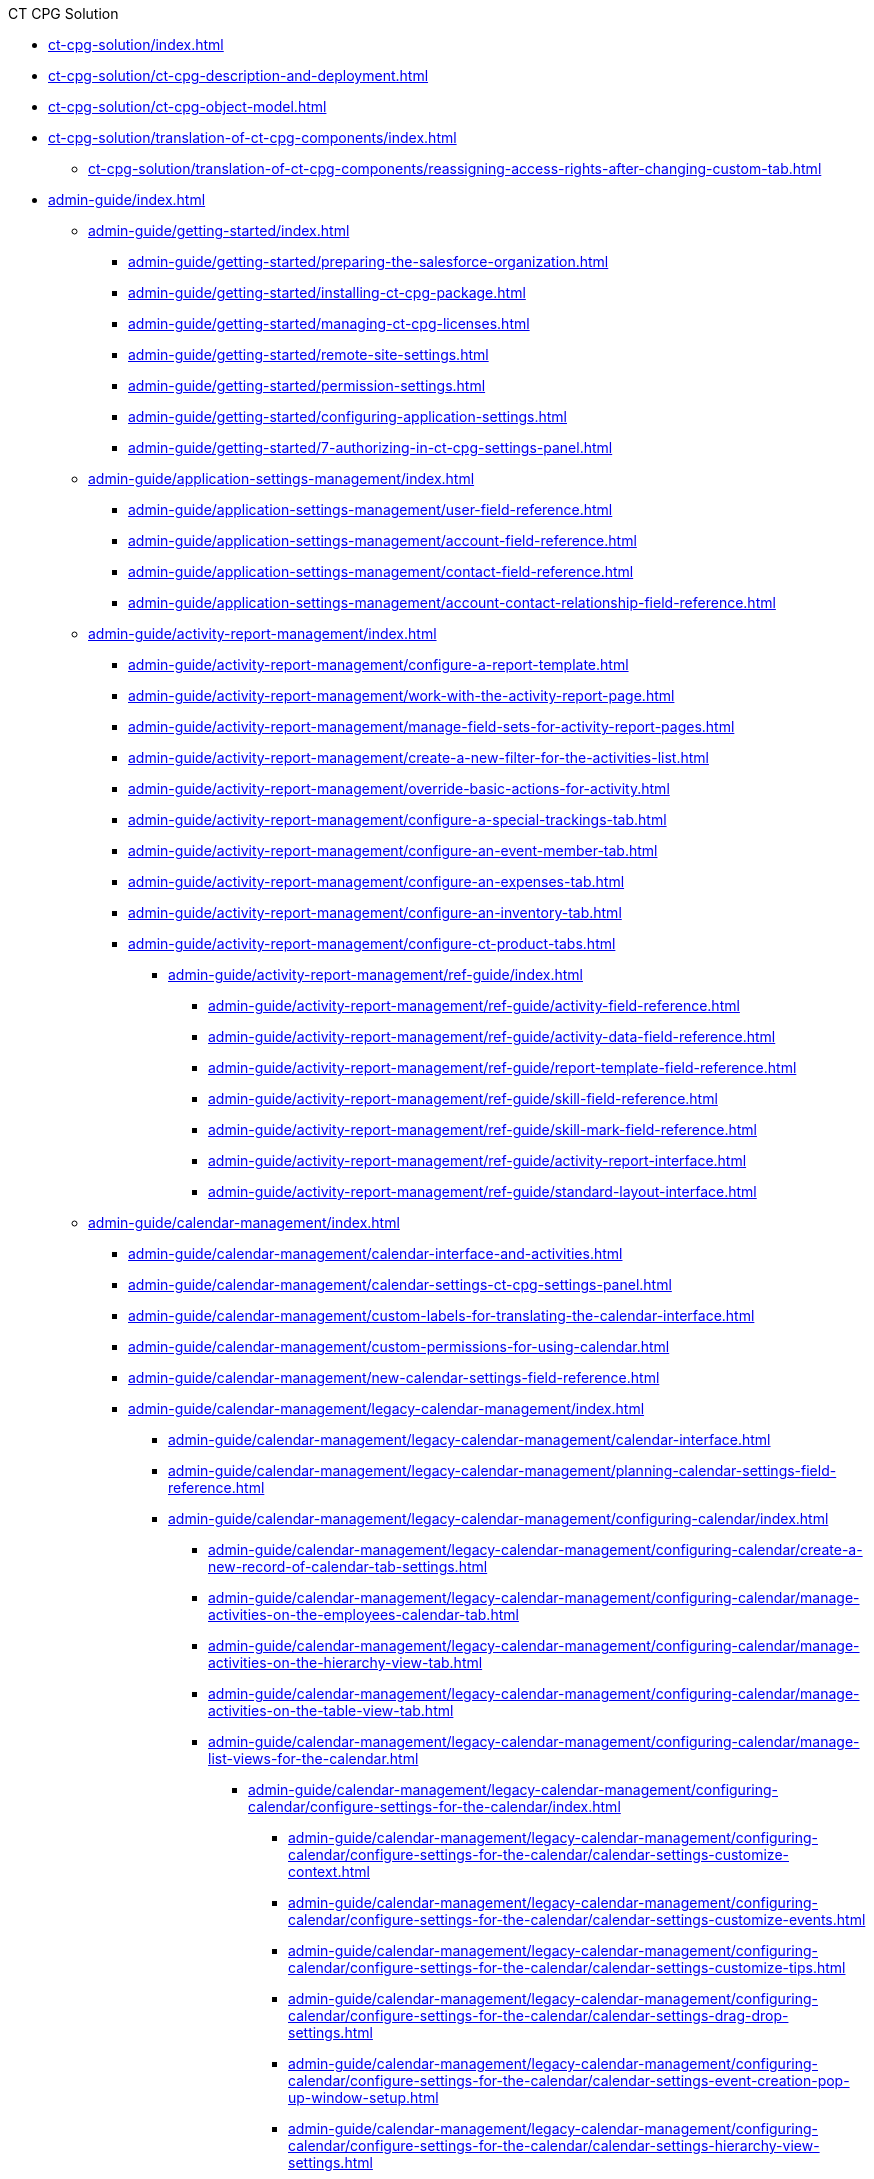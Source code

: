 .CT CPG Solution
* xref:ct-cpg-solution/index.adoc[]
* xref:ct-cpg-solution/ct-cpg-description-and-deployment.adoc[]
* xref:ct-cpg-solution/ct-cpg-object-model.adoc[]
* xref:ct-cpg-solution/translation-of-ct-cpg-components/index.adoc[]
** xref:ct-cpg-solution/translation-of-ct-cpg-components/reassigning-access-rights-after-changing-custom-tab.adoc[]

* xref:admin-guide/index.adoc[]

** xref:admin-guide/getting-started/index.adoc[]
*** xref:admin-guide/getting-started/preparing-the-salesforce-organization.adoc[]
*** xref:admin-guide/getting-started/installing-ct-cpg-package.adoc[]
*** xref:admin-guide/getting-started/managing-ct-cpg-licenses.adoc[]
*** xref:admin-guide/getting-started/remote-site-settings.adoc[]
*** xref:admin-guide/getting-started/permission-settings.adoc[]
*** xref:admin-guide/getting-started/configuring-application-settings.adoc[]
*** xref:admin-guide/getting-started/7-authorizing-in-ct-cpg-settings-panel.adoc[]

** xref:admin-guide/application-settings-management/index.adoc[]
*** xref:admin-guide/application-settings-management/user-field-reference.adoc[]
*** xref:admin-guide/application-settings-management/account-field-reference.adoc[]
*** xref:admin-guide/application-settings-management/contact-field-reference.adoc[]
*** xref:admin-guide/application-settings-management/account-contact-relationship-field-reference.adoc[]

** xref:admin-guide/activity-report-management/index.adoc[]
*** xref:admin-guide/activity-report-management/configure-a-report-template.adoc[]
*** xref:admin-guide/activity-report-management/work-with-the-activity-report-page.adoc[]
*** xref:admin-guide/activity-report-management/manage-field-sets-for-activity-report-pages.adoc[]
*** xref:admin-guide/activity-report-management/create-a-new-filter-for-the-activities-list.adoc[]
*** xref:admin-guide/activity-report-management/override-basic-actions-for-activity.adoc[]
*** xref:admin-guide/activity-report-management/configure-a-special-trackings-tab.adoc[]
*** xref:admin-guide/activity-report-management/configure-an-event-member-tab.adoc[]
*** xref:admin-guide/activity-report-management/configure-an-expenses-tab.adoc[]
*** xref:admin-guide/activity-report-management/configure-an-inventory-tab.adoc[]
*** xref:admin-guide/activity-report-management/configure-ct-product-tabs.adoc[]

**** xref:admin-guide/activity-report-management/ref-guide/index.adoc[]
***** xref:admin-guide/activity-report-management/ref-guide/activity-field-reference.adoc[]
***** xref:admin-guide/activity-report-management/ref-guide/activity-data-field-reference.adoc[]
***** xref:admin-guide/activity-report-management/ref-guide/report-template-field-reference.adoc[]
***** xref:admin-guide/activity-report-management/ref-guide/skill-field-reference.adoc[]
***** xref:admin-guide/activity-report-management/ref-guide/skill-mark-field-reference.adoc[]
***** xref:admin-guide/activity-report-management/ref-guide/activity-report-interface.adoc[]
***** xref:admin-guide/activity-report-management/ref-guide/standard-layout-interface.adoc[]

** xref:admin-guide/calendar-management/index.adoc[]
*** xref:admin-guide/calendar-management/calendar-interface-and-activities.adoc[]
*** xref:admin-guide/calendar-management/calendar-settings-ct-cpg-settings-panel.adoc[]
*** xref:admin-guide/calendar-management/custom-labels-for-translating-the-calendar-interface.adoc[]
*** xref:admin-guide/calendar-management/custom-permissions-for-using-calendar.adoc[]
*** xref:admin-guide/calendar-management/new-calendar-settings-field-reference.adoc[]

*** xref:admin-guide/calendar-management/legacy-calendar-management/index.adoc[]
**** xref:admin-guide/calendar-management/legacy-calendar-management/calendar-interface.adoc[]
**** xref:admin-guide/calendar-management/legacy-calendar-management/planning-calendar-settings-field-reference.adoc[]
**** xref:admin-guide/calendar-management/legacy-calendar-management/configuring-calendar/index.adoc[]
***** xref:admin-guide/calendar-management/legacy-calendar-management/configuring-calendar/create-a-new-record-of-calendar-tab-settings.adoc[]
***** xref:admin-guide/calendar-management/legacy-calendar-management/configuring-calendar/manage-activities-on-the-employees-calendar-tab.adoc[]
***** xref:admin-guide/calendar-management/legacy-calendar-management/configuring-calendar/manage-activities-on-the-hierarchy-view-tab.adoc[]
***** xref:admin-guide/calendar-management/legacy-calendar-management/configuring-calendar/manage-activities-on-the-table-view-tab.adoc[]
***** xref:admin-guide/calendar-management/legacy-calendar-management/configuring-calendar/manage-list-views-for-the-calendar.adoc[]

****** xref:admin-guide/calendar-management/legacy-calendar-management/configuring-calendar/configure-settings-for-the-calendar/index.adoc[]
******* xref:admin-guide/calendar-management/legacy-calendar-management/configuring-calendar/configure-settings-for-the-calendar/calendar-settings-customize-context.adoc[]
******* xref:admin-guide/calendar-management/legacy-calendar-management/configuring-calendar/configure-settings-for-the-calendar/calendar-settings-customize-events.adoc[]
******* xref:admin-guide/calendar-management/legacy-calendar-management/configuring-calendar/configure-settings-for-the-calendar/calendar-settings-customize-tips.adoc[]
******* xref:admin-guide/calendar-management/legacy-calendar-management/configuring-calendar/configure-settings-for-the-calendar/calendar-settings-drag-drop-settings.adoc[]
******* xref:admin-guide/calendar-management/legacy-calendar-management/configuring-calendar/configure-settings-for-the-calendar/calendar-settings-event-creation-pop-up-window-setup.adoc[]
******* xref:admin-guide/calendar-management/legacy-calendar-management/configuring-calendar/configure-settings-for-the-calendar/calendar-settings-hierarchy-view-settings.adoc[]
******* xref:admin-guide/calendar-management/legacy-calendar-management/configuring-calendar/configure-settings-for-the-calendar/calendar-settings-link-setup.adoc[]
******* xref:admin-guide/calendar-management/legacy-calendar-management/configuring-calendar/configure-settings-for-the-calendar/calendar-settings-mass-actions.adoc[]
******* xref:admin-guide/calendar-management/legacy-calendar-management/configuring-calendar/configure-settings-for-the-calendar/calendar-settings-target-frequency.adoc[]
******* xref:admin-guide/calendar-management/legacy-calendar-management/configuring-calendar/configure-settings-for-the-calendar/calendar-settings-working-hours.adoc[]

******* xref:admin-guide/calendar-management/legacy-calendar-management/configuring-calendar/configure-settings-for-the-calendar/calendar-settings-calendar-setup/index.adoc[]
******** xref:admin-guide/calendar-management/legacy-calendar-management/configuring-calendar/configure-settings-for-the-calendar/calendar-settings-calendar-setup/add-the-custom-holidays-dictionary.adoc[]

** xref:admin-guide/change-request-management/index.adoc[]
*** xref:admin-guide/change-request-management/work-with-change-request.adoc[]
*** xref:admin-guide/change-request-management/configure-a-new-change-request-update.adoc[]
*** xref:admin-guide/change-request-management/override-basic-actions-for-change-request.adoc[]
*** xref:admin-guide/change-request-management/change-request-field-reference.adoc[]

** xref:admin-guide/configuring-activity-sync/index.adoc[]
*** xref:admin-guide/configuring-activity-sync/create-an-activity-sync.adoc[]
*** xref:admin-guide/configuring-activity-sync/set-up-global-actions-new-task-and-new-event.adoc[]

**** xref:admin-guide/configuring-activity-sync/activity-sync-management/index.adoc[]
***** xref:admin-guide/configuring-activity-sync/activity-sync-management/custom-metadata-type-activity-sync.adoc[]

** xref:admin-guide/cpg-groups-management/index.adoc[]
*** xref:admin-guide/cpg-groups-management/create-a-static-cpg-group.adoc[]
*** xref:admin-guide/cpg-groups-management/create-and-update-a-dynamic-cpg-group.adoc[]
*** xref:admin-guide/cpg-groups-management/specify-a-custom-object-for-a-cpg-group.adoc[]

**** xref:admin-guide/cpg-groups-management/ref-guide/index.adoc[]
***** xref:admin-guide/cpg-groups-management/ref-guide/cpg-group-field-reference.adoc[]
***** xref:admin-guide/cpg-groups-management/ref-guide/cpg-group-member-field-reference.adoc[]

** xref:admin-guide/ct-products-and-assortments-management/index.adoc[]
*** xref:admin-guide/ct-products-and-assortments-management/create-a-new-ct-product.adoc[]
*** xref:admin-guide/ct-products-and-assortments-management/create-an-assortment.adoc[]
*** xref:admin-guide/ct-products-and-assortments-management/assign-assortments-to-accounts.adoc[]
*** xref:admin-guide/ct-products-and-assortments-management/assign-inventories-to-accounts.adoc[]

**** xref:admin-guide/ct-products-and-assortments-management/ref-guide/index.adoc[]
***** xref:admin-guide/ct-products-and-assortments-management/ref-guide/ct-product-field-reference.adoc[]
***** xref:admin-guide/ct-products-and-assortments-management/ref-guide/assortment-field-reference.adoc[]
***** xref:admin-guide/ct-products-and-assortments-management/ref-guide/assortment-product-field-reference.adoc[]
***** xref:admin-guide/ct-products-and-assortments-management/ref-guide/account-assortment-field-reference.adoc[]
***** xref:admin-guide/ct-products-and-assortments-management/ref-guide/inventory-field-reference.adoc[]
***** xref:admin-guide/ct-products-and-assortments-management/ref-guide/product-component-field-reference.adoc[]

** xref:admin-guide/next-activity-management/index.adoc[]
*** xref:admin-guide/next-activity-management/enable-the-next-activity-functionality.adoc[]
*** xref:admin-guide/next-activity-management/create-a-new-record-of-next-call-settings.adoc[]
*** xref:admin-guide/next-activity-management/creating-the-next-activity.adoc[]

** xref:admin-guide/objectives-management/index.adoc[]
*** xref:admin-guide/objectives-management/enable-objectives-tracking.adoc[]
*** xref:admin-guide/objectives-management/objective-creating.adoc[]
*** xref:admin-guide/objectives-management/objective-field-reference.adoc[]

** xref:admin-guide/quizzes-management/index.adoc[]
*** xref:admin-guide/quizzes-management/create-a-new-quiz.adoc[]
*** xref:admin-guide/quizzes-management/specify-questions-for-quiz.adoc[]
*** xref:admin-guide/quizzes-management/assign-the-quiz-partaker.adoc[]
*** xref:admin-guide/quizzes-management/the-quiz-interface.adoc[]
*** xref:admin-guide/quizzes-management/override-basic-action-for-quiz.adoc[]

**** xref:admin-guide/quizzes-management/ref-guide/index.adoc[]
***** xref:admin-guide/quizzes-management/ref-guide/quiz-field-reference.adoc[]
***** xref:admin-guide/quizzes-management/ref-guide/question-field-reference.adoc[]
***** xref:admin-guide/quizzes-management/ref-guide/quiz-answer-field-reference.adoc[]
***** xref:admin-guide/quizzes-management/ref-guide/quiz-completion-field-reference.adoc[]
***** xref:admin-guide/quizzes-management/ref-guide/quiz-partaker-field-reference.adoc[]

** xref:admin-guide/targeting-and-marketing-cycles-management/index.adoc[]
*** xref:admin-guide/targeting-and-marketing-cycles-management/create-a-marketing-cycle.adoc[]
*** xref:admin-guide/targeting-and-marketing-cycles-management/create-targeting-lists.adoc[]
*** xref:admin-guide/targeting-and-marketing-cycles-management/add-a-new-division.adoc[]
*** xref:admin-guide/targeting-and-marketing-cycles-management/creating-a-new-record-of-target-frequency.adoc[]
*** xref:admin-guide/targeting-and-marketing-cycles-management/division-a-new-record-of-division-target-frequency-settings.adoc[]
*** xref:admin-guide/targeting-and-marketing-cycles-management/create-a-new-record-of-marketing-detail-tracking.adoc[]
*** xref:admin-guide/targeting-and-marketing-cycles-management/specify-categories-for-marketing-detail-tracking.adoc[]
*** xref:admin-guide/targeting-and-marketing-cycles-management/enable-activity-linking-to-the-marketing-cycle.adoc[]
*** xref:admin-guide/targeting-and-marketing-cycles-management/add-the-manage-targets-button.adoc[]

**** xref:admin-guide/targeting-and-marketing-cycles-management/ref-guide/index.adoc[]
***** xref:admin-guide/targeting-and-marketing-cycles-management/ref-guide/marketing-cycle-field-reference.adoc[]
***** xref:admin-guide/targeting-and-marketing-cycles-management/ref-guide/target-frequency-field-reference.adoc[]
***** xref:admin-guide/targeting-and-marketing-cycles-management/ref-guide/marketing-detail-tracking-field-reference.adoc[]

** xref:admin-guide/triggers-management/index.adoc[]
*** xref:admin-guide/triggers-management/manage-ct-cpg-triggers.adoc[]
*** xref:admin-guide/triggers-management/enabling-the-bypass-logic.adoc[]
*** xref:admin-guide/triggers-management/public-methods.adoc[]

**** xref:admin-guide/triggers-management/triggers/index.adoc[]
***** xref:admin-guide/triggers-management/triggers/trigger-contexts.adoc[]
***** xref:admin-guide/triggers-management/triggers/account-process.adoc[]
***** xref:admin-guide/triggers-management/triggers/account-assortment-process.adoc[]
***** xref:admin-guide/triggers-management/triggers/activity-process.adoc[]
***** xref:admin-guide/triggers-management/triggers/contact-process.adoc[]
***** xref:admin-guide/triggers-management/triggers/event-process.adoc[]
***** xref:admin-guide/triggers-management/triggers/task-process.adoc[]
***** xref:admin-guide/triggers-management/triggers/user-process.adoc[]
***** xref:admin-guide/triggers-management/triggers/group-member-process.adoc[]
***** xref:admin-guide/triggers-management/triggers/marketing-cycle-process.adoc[]
***** xref:admin-guide/triggers-management/triggers/product-process.adoc[]
***** xref:admin-guide/triggers-management/triggers/quiz-process.adoc[]
***** xref:admin-guide/triggers-management/triggers/target-frequency-process.adoc[]
***** xref:admin-guide/triggers-management/triggers/creating-the-ct-cpg-activity-and-ct-cpg-activity-data-records.adoc[]

** xref:admin-guide/cpg-custom-settings/index.adoc[]
*** xref:admin-guide/cpg-custom-settings/application-settings.adoc[]
*** xref:admin-guide/cpg-custom-settings/activity-layout-settings.adoc[]
*** xref:admin-guide/cpg-custom-settings/activity-report-filters.adoc[]
*** xref:admin-guide/cpg-custom-settings/calendar-tab-settings.adoc[]
*** xref:admin-guide/cpg-custom-settings/change-request-mapping.adoc[]
*** xref:admin-guide/cpg-custom-settings/change-request-object-settings.adoc[]
*** xref:admin-guide/cpg-custom-settings/change-request-succession-cloning.adoc[]
*** xref:admin-guide/cpg-custom-settings/company-product-tab-settings.adoc[]
*** xref:admin-guide/cpg-custom-settings/competitor-product-tab-settings.adoc[]
*** xref:admin-guide/cpg-custom-settings/division-target-frequency-settings.adoc[]
*** xref:admin-guide/cpg-custom-settings/dynamic-group-settings.adoc[]
*** xref:admin-guide/cpg-custom-settings/event-member-tab-settings.adoc[]
*** xref:admin-guide/cpg-custom-settings/expenses-tab-settings.adoc[]
*** xref:admin-guide/cpg-custom-settings/inventory-tab-settings.adoc[]
*** xref:admin-guide/cpg-custom-settings/marketing-cycle-linking-settings.adoc[]
*** xref:admin-guide/cpg-custom-settings/next-call-settings.adoc[]
*** xref:admin-guide/cpg-custom-settings/pos-material-tab-settings.adoc[]
*** xref:admin-guide/cpg-custom-settings/special-tracking-tab-settings.adoc[]
*** xref:admin-guide/cpg-custom-settings/target-frequency-settings.adoc[]
*** xref:admin-guide/cpg-custom-settings/trigger-settings.adoc[]

.News and Updates
* xref:news/index.adoc[]

** xref:news/ct-cpg-release-notes/index.adoc[]
*** xref:news/ct-cpg-release-notes/list-of-metadata-components-removed-from-ct-cpg-package.adoc[]

** xref:news/salesforce-updates/index.adoc[]
*** xref:news/salesforce-updates/salesforce-winter-20-release-critical-updates.adoc[]
*** xref:news/salesforce-updates/salesforce-winter-21-release.adoc[]
*** xref:news/salesforce-updates/salesforce-spring-21-release.adoc[]

** xref:news/the-functional-comparison-of-the-ct-cpg-and-ct-pharma-solutions.adoc[]